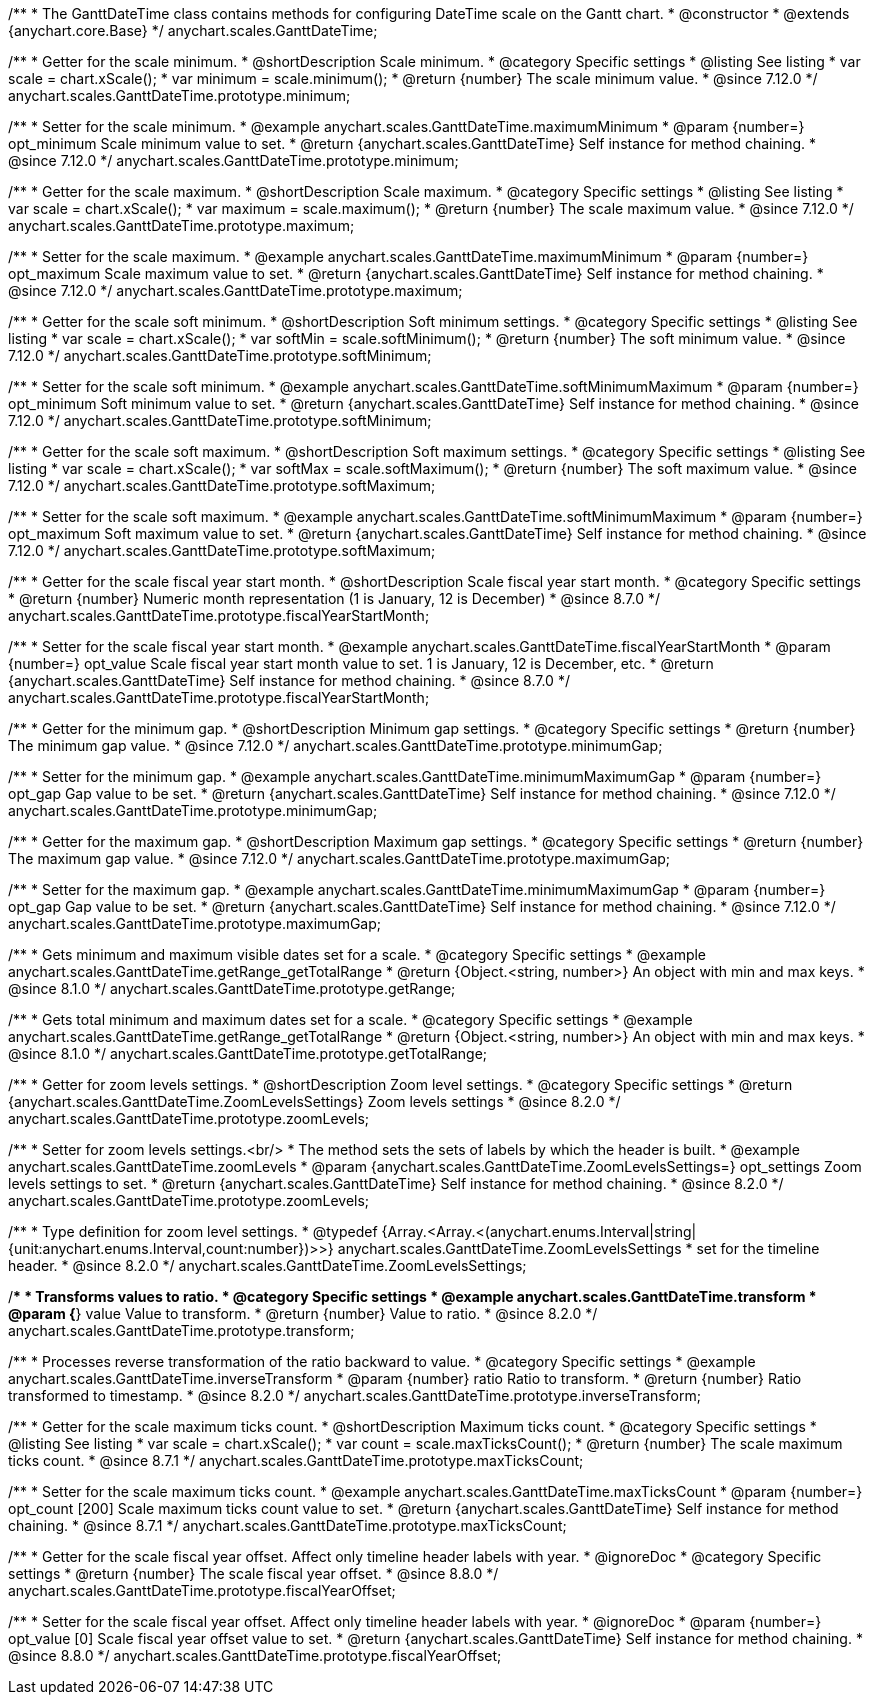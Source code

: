 /**
 * The GanttDateTime class contains methods for configuring DateTime scale on the Gantt chart.
 * @constructor
 * @extends {anychart.core.Base}
 */
anychart.scales.GanttDateTime;

//----------------------------------------------------------------------------------------------------------------------
//
//  anychart.scales.GanttDateTime.prototype.minimum
//
//----------------------------------------------------------------------------------------------------------------------

/**
 * Getter for the scale minimum.
 * @shortDescription Scale minimum.
 * @category Specific settings
 * @listing See listing
 * var scale = chart.xScale();
 * var minimum = scale.minimum();
 * @return {number} The scale minimum value.
 * @since 7.12.0
 */
anychart.scales.GanttDateTime.prototype.minimum;

/**
 * Setter for the scale minimum.
 * @example anychart.scales.GanttDateTime.maximumMinimum
 * @param {number=} opt_minimum Scale minimum value to set.
 * @return {anychart.scales.GanttDateTime} Self instance for method chaining.
 * @since 7.12.0
 */
anychart.scales.GanttDateTime.prototype.minimum;

//----------------------------------------------------------------------------------------------------------------------
//
//  anychart.scales.GanttDateTime.prototype.maximum
//
//----------------------------------------------------------------------------------------------------------------------

/**
 * Getter for the scale maximum.
 * @shortDescription Scale maximum.
 * @category Specific settings
 * @listing See listing
 * var scale = chart.xScale();
 * var maximum = scale.maximum();
 * @return {number} The scale maximum value.
 * @since 7.12.0
 */
anychart.scales.GanttDateTime.prototype.maximum;

/**
 * Setter for the scale maximum.
 * @example anychart.scales.GanttDateTime.maximumMinimum
 * @param {number=} opt_maximum Scale maximum value to set.
 * @return {anychart.scales.GanttDateTime} Self instance for method chaining.
 * @since 7.12.0
 */
anychart.scales.GanttDateTime.prototype.maximum;

//----------------------------------------------------------------------------------------------------------------------
//
//  anychart.scales.GanttDateTime.prototype.softMinimum
//
//----------------------------------------------------------------------------------------------------------------------

/**
 * Getter for the scale soft minimum.
 * @shortDescription Soft minimum settings.
 * @category Specific settings
 * @listing See listing
 * var scale = chart.xScale();
 * var softMin = scale.softMinimum();
 * @return {number} The soft minimum value.
 * @since 7.12.0
 */
anychart.scales.GanttDateTime.prototype.softMinimum;

/**
 * Setter for the scale soft minimum.
 * @example anychart.scales.GanttDateTime.softMinimumMaximum
 * @param {number=} opt_minimum Soft minimum value to set.
 * @return {anychart.scales.GanttDateTime} Self instance for method chaining.
 * @since 7.12.0
 */
anychart.scales.GanttDateTime.prototype.softMinimum;

//----------------------------------------------------------------------------------------------------------------------
//
//  anychart.scales.GanttDateTime.prototype.softMaximum
//
//----------------------------------------------------------------------------------------------------------------------

/**
 * Getter for the scale soft maximum.
 * @shortDescription Soft maximum settings.
 * @category Specific settings
 * @listing See listing
 * var scale = chart.xScale();
 * var softMax = scale.softMaximum();
 * @return {number} The soft maximum value.
 * @since 7.12.0
 */
anychart.scales.GanttDateTime.prototype.softMaximum;

/**
 * Setter for the scale soft maximum.
 * @example anychart.scales.GanttDateTime.softMinimumMaximum
 * @param {number=} opt_maximum Soft maximum value to set.
 * @return {anychart.scales.GanttDateTime} Self instance for method chaining.
 * @since 7.12.0
 */
anychart.scales.GanttDateTime.prototype.softMaximum;

//----------------------------------------------------------------------------------------------------------------------
//
//  anychart.scales.GanttDateTime.prototype.fiscalYearStartMonth
//
//----------------------------------------------------------------------------------------------------------------------

/**
 * Getter for the scale fiscal year start month.
 * @shortDescription Scale fiscal year start month.
 * @category Specific settings
 * @return {number} Numeric month representation (1 is January, 12 is December)
 * @since 8.7.0
 */
anychart.scales.GanttDateTime.prototype.fiscalYearStartMonth;

/**
 * Setter for the scale fiscal year start month.
 * @example anychart.scales.GanttDateTime.fiscalYearStartMonth
 * @param {number=} opt_value Scale fiscal year start month value to set. 1 is January, 12 is December, etc.
 * @return {anychart.scales.GanttDateTime} Self instance for method chaining.
 * @since 8.7.0
 */
anychart.scales.GanttDateTime.prototype.fiscalYearStartMonth;

//----------------------------------------------------------------------------------------------------------------------
//
//  anychart.scales.GanttDateTime.prototype.minimumGap
//
//----------------------------------------------------------------------------------------------------------------------

/**
 * Getter for the minimum gap.
 * @shortDescription Minimum gap settings.
 * @category Specific settings
 * @return {number} The minimum gap value.
 * @since 7.12.0
 */
anychart.scales.GanttDateTime.prototype.minimumGap;

/**
 * Setter for the minimum gap.
 * @example anychart.scales.GanttDateTime.minimumMaximumGap
 * @param {number=} opt_gap Gap value to be set.
 * @return {anychart.scales.GanttDateTime} Self instance for method chaining.
 * @since 7.12.0
 */
anychart.scales.GanttDateTime.prototype.minimumGap;

//----------------------------------------------------------------------------------------------------------------------
//
//  anychart.scales.GanttDateTime.prototype.maximumGap
//
//----------------------------------------------------------------------------------------------------------------------

/**
 * Getter for the maximum gap.
 * @shortDescription Maximum gap settings.
 * @category Specific settings
 * @return {number} The maximum gap value.
 * @since 7.12.0
 */
anychart.scales.GanttDateTime.prototype.maximumGap;

/**
 * Setter for the maximum gap.
 * @example anychart.scales.GanttDateTime.minimumMaximumGap
 * @param {number=} opt_gap Gap value to be set.
 * @return {anychart.scales.GanttDateTime} Self instance for method chaining.
 * @since 7.12.0
 */
anychart.scales.GanttDateTime.prototype.maximumGap;

//----------------------------------------------------------------------------------------------------------------------
//
//  anychart.scales.GanttDateTime.prototype.getRange
//
//----------------------------------------------------------------------------------------------------------------------

/**
 * Gets minimum and maximum visible dates set for a scale.
 * @category Specific settings
 * @example anychart.scales.GanttDateTime.getRange_getTotalRange
 * @return {Object.<string, number>} An object with min and max keys.
 * @since 8.1.0
 */
anychart.scales.GanttDateTime.prototype.getRange;

//----------------------------------------------------------------------------------------------------------------------
//
//  anychart.scales.GanttDateTime.prototype.getTotalRange
//
//----------------------------------------------------------------------------------------------------------------------

/**
 * Gets total minimum and maximum dates set for a scale.
 * @category Specific settings
 * @example anychart.scales.GanttDateTime.getRange_getTotalRange
 * @return {Object.<string, number>} An object with min and max keys.
 * @since 8.1.0
 */
anychart.scales.GanttDateTime.prototype.getTotalRange;

//----------------------------------------------------------------------------------------------------------------------
//
//  anychart.scales.GanttDateTime.prototype.zoomLevels
//
//----------------------------------------------------------------------------------------------------------------------

/**
 * Getter for zoom levels settings.
 * @shortDescription Zoom level settings.
 * @category Specific settings
 * @return {anychart.scales.GanttDateTime.ZoomLevelsSettings} Zoom levels settings
 * @since 8.2.0
 */
anychart.scales.GanttDateTime.prototype.zoomLevels;

/**
 * Setter for zoom levels settings.<br/>
 * The method sets the sets of labels by which the header is built.
 * @example anychart.scales.GanttDateTime.zoomLevels
 * @param {anychart.scales.GanttDateTime.ZoomLevelsSettings=} opt_settings Zoom levels settings to set.
 * @return {anychart.scales.GanttDateTime} Self instance for method chaining.
 * @since 8.2.0
 */
anychart.scales.GanttDateTime.prototype.zoomLevels;

//----------------------------------------------------------------------------------------------------------------------
//
//  anychart.scales.GanttDateTime.ZoomLevelsSettings
//
//----------------------------------------------------------------------------------------------------------------------

/**
 * Type definition for zoom level settings.
 * @typedef {Array.<Array.<(anychart.enums.Interval|string|{unit:anychart.enums.Interval,count:number})>>} anychart.scales.GanttDateTime.ZoomLevelsSettings
 * set for the timeline header.
 * @since 8.2.0
 */
anychart.scales.GanttDateTime.ZoomLevelsSettings;

//----------------------------------------------------------------------------------------------------------------------
//
//  anychart.scales.GanttDateTime.prototype.transform
//
//----------------------------------------------------------------------------------------------------------------------

/**
 * Transforms values to ratio.
 * @category Specific settings
 * @example anychart.scales.GanttDateTime.transform
 * @param {*} value Value to transform.
 * @return {number} Value to ratio.
 * @since 8.2.0
 */
anychart.scales.GanttDateTime.prototype.transform;

//----------------------------------------------------------------------------------------------------------------------
//
//  anychart.ganttModule.Scale.prototype.inverseTransform
//
//----------------------------------------------------------------------------------------------------------------------

/**
 * Processes reverse transformation of the ratio backward to value.
 * @category Specific settings
 * @example anychart.scales.GanttDateTime.inverseTransform
 * @param {number} ratio Ratio to transform.
 * @return {number} Ratio transformed to timestamp.
 * @since 8.2.0
 */
anychart.scales.GanttDateTime.prototype.inverseTransform;


//----------------------------------------------------------------------------------------------------------------------
//
//  anychart.scales.GanttDateTime.prototype.maxTicksCount
//
//----------------------------------------------------------------------------------------------------------------------

/**
 * Getter for the scale maximum ticks count.
 * @shortDescription Maximum ticks count.
 * @category Specific settings
 * @listing See listing
 * var scale = chart.xScale();
 * var count = scale.maxTicksCount();
 * @return {number} The scale maximum ticks count.
 * @since 8.7.1
 */
anychart.scales.GanttDateTime.prototype.maxTicksCount;

/**
 * Setter for the scale maximum ticks count.
 * @example anychart.scales.GanttDateTime.maxTicksCount
 * @param {number=} opt_count [200] Scale maximum ticks count value to set.
 * @return {anychart.scales.GanttDateTime} Self instance for method chaining.
 * @since 8.7.1
 */
anychart.scales.GanttDateTime.prototype.maxTicksCount;

//----------------------------------------------------------------------------------------------------------------------
//
//  anychart.scales.GanttDateTime.prototype.fiscalYearOffset
//
//----------------------------------------------------------------------------------------------------------------------

/**
 * Getter for the scale fiscal year offset. Affect only timeline header labels with year.
 * @ignoreDoc
 * @category Specific settings
 * @return {number} The scale fiscal year offset.
 * @since 8.8.0
 */
anychart.scales.GanttDateTime.prototype.fiscalYearOffset;

/**
 * Setter for the scale fiscal year offset. Affect only timeline header labels with year.
 * @ignoreDoc
 * @param {number=} opt_value [0] Scale fiscal year offset value to set.
 * @return {anychart.scales.GanttDateTime} Self instance for method chaining.
 * @since 8.8.0
 */
anychart.scales.GanttDateTime.prototype.fiscalYearOffset;
